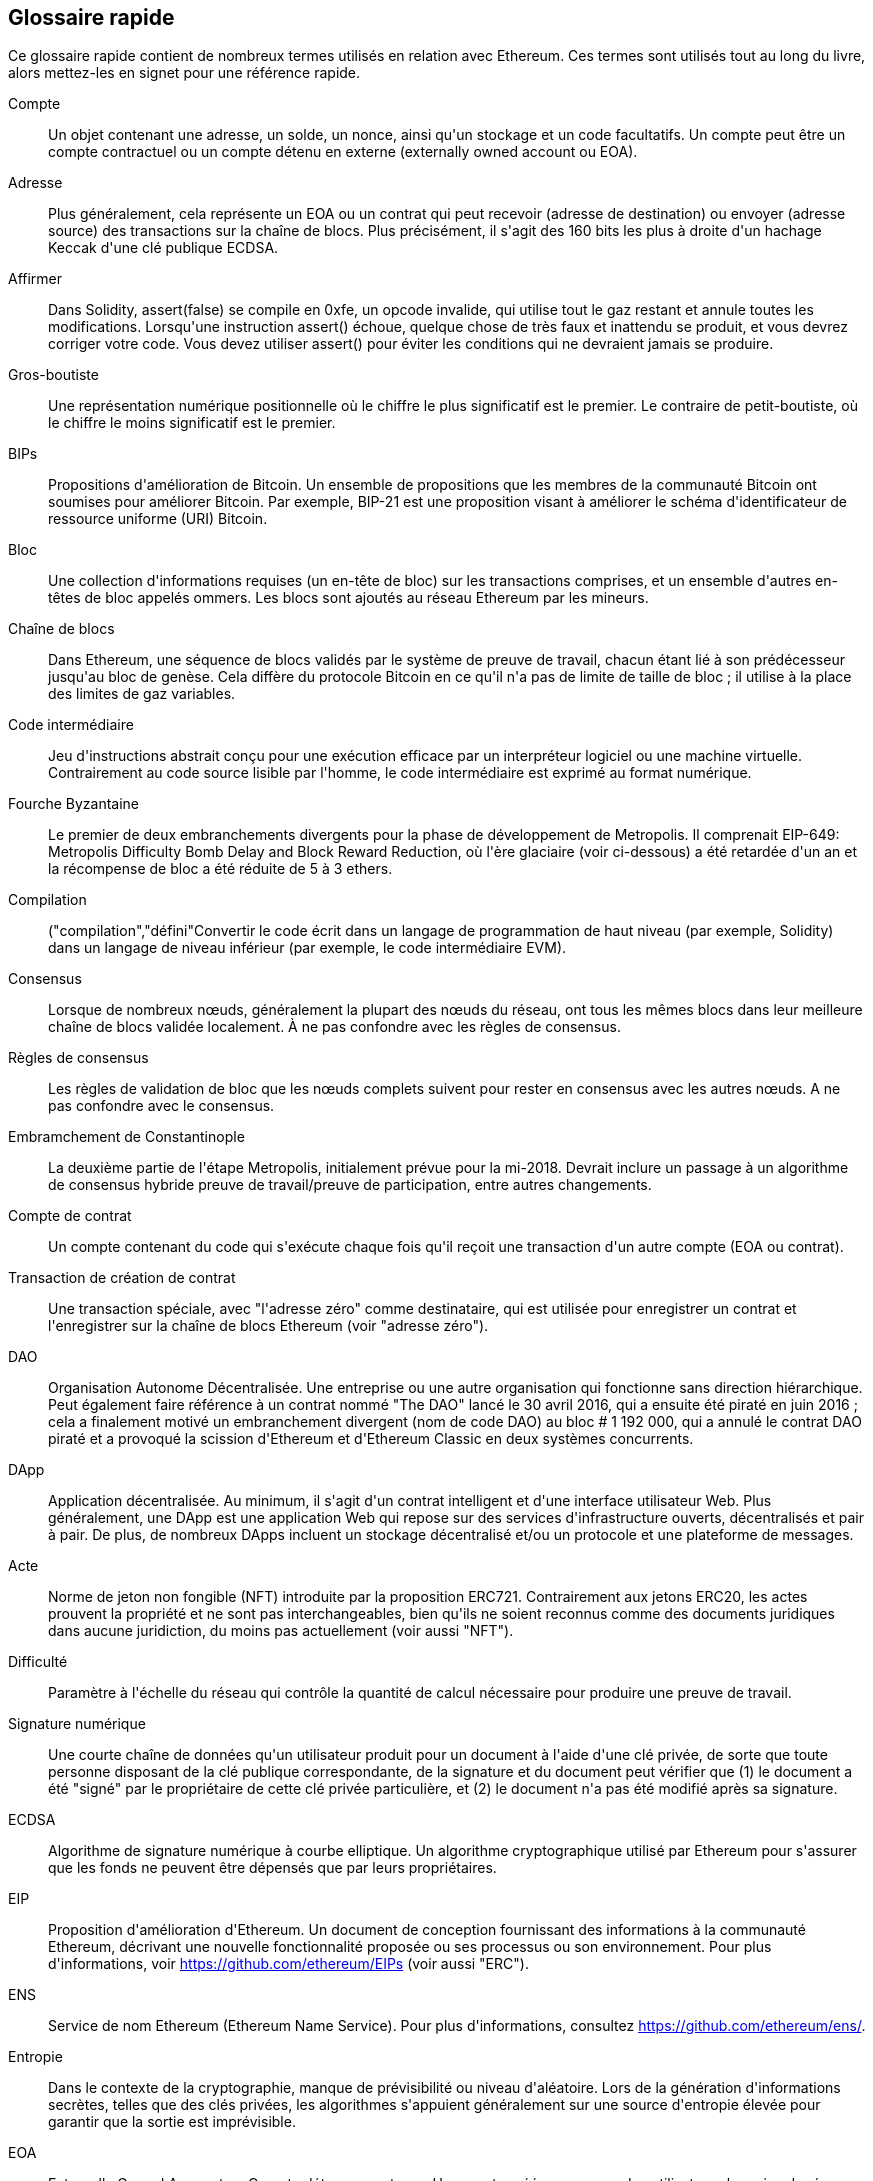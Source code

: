 [preface]
== Glossaire rapide

Ce glossaire rapide contient de nombreux termes utilisés en relation avec Ethereum. Ces termes sont utilisés tout au long du livre, alors mettez-les en signet pour une référence rapide.

Compte::
(((&quot;account&quot;,&quot;defined&quot;)))Un objet contenant une adresse, un solde, un nonce, ainsi qu&#39;un stockage et un code facultatifs. Un compte peut être un compte contractuel ou un compte détenu en externe (externally owned account ou EOA).

Adresse::
(((&quot;adresses&quot;,&quot;défini&quot;)))Plus généralement, cela représente un EOA ou un contrat qui peut recevoir (adresse de destination) ou envoyer (adresse source) des transactions sur la chaîne de blocs. Plus précisément, il s&#39;agit des 160 bits les plus à droite d&#39;un hachage Keccak d&#39;une clé publique ECDSA.

Affirmer::
(((&quot;fonction affirmée&quot;,&quot;defined&quot;)))Dans Solidity, +assert(false)+ se compile en +0xfe+, un opcode invalide, qui utilise tout le gaz restant et annule toutes les modifications. Lorsqu&#39;une instruction +assert()+ échoue, quelque chose de très faux et inattendu se produit, et vous devrez corriger votre code. Vous devez utiliser +assert()+ pour éviter les conditions qui ne devraient jamais se produire.

Gros-boutiste::
(((&quot;gros-boutiste, defined&quot;)))Une représentation numérique positionnelle où le chiffre le plus significatif est le premier. Le contraire de petit-boutiste, où le chiffre le moins significatif est le premier.

BIPs::
(((&quot;Propositions d&#39;amélioration de Bitcoin (BIP)&quot;)))Propositions d&#39;amélioration de Bitcoin. Un ensemble de propositions que les membres de la communauté Bitcoin ont soumises pour améliorer Bitcoin. Par exemple, BIP-21 est une proposition visant à améliorer le schéma d&#39;identificateur de ressource uniforme (URI) Bitcoin.

Bloc::
(((&quot;bloc, défini&quot;)))Une collection d&#39;informations requises (un en-tête de bloc) sur les transactions comprises, et un ensemble d&#39;autres en-têtes de bloc appelés ommers. Les blocs sont ajoutés au réseau Ethereum par les mineurs.

Chaîne de blocs::
(((&quot;chaîne de blocs&quot;,&quot;défini&quot;)))Dans Ethereum, une séquence de blocs validés par le système de preuve de travail, chacun étant lié à son prédécesseur jusqu&#39;au bloc de genèse. Cela diffère du protocole Bitcoin en ce qu&#39;il n&#39;a pas de limite de taille de bloc ; il utilise à la place des limites de gaz variables.

Code intermédiaire::
(((&quot;code intermédiaire&quot;, seealso=&quot;code intermédiaire EVM&quot;)))Jeu d&#39;instructions abstrait conçu pour une exécution efficace par un interpréteur logiciel ou une machine virtuelle. Contrairement au code source lisible par l&#39;homme, le code intermédiaire est exprimé au format numérique.

Fourche Byzantaine::
(((&quot;fourche Byzantaine&quot;)))Le premier de deux embranchements divergents pour la phase de développement de Metropolis. Il comprenait EIP-649: Metropolis Difficulty Bomb Delay and Block Reward Reduction, où l&#39;ère glaciaire (voir ci-dessous) a été retardée d&#39;un an et la récompense de bloc a été réduite de 5 à 3 ethers.

Compilation::
(((&quot;compilation&quot;,&quot;défini&quot;))Convertir le code écrit dans un langage de programmation de haut niveau (par exemple, Solidity) dans un langage de niveau inférieur (par exemple, le code intermédiaire EVM).

Consensus::
(((&quot;consensus&quot;,&quot;défini&quot;)))Lorsque de nombreux nœuds, généralement la plupart des nœuds du réseau, ont tous les mêmes blocs dans leur meilleure chaîne de blocs validée localement. À ne pas confondre avec les règles de consensus.

Règles de consensus::
(((&quot;règles de consensus&quot;)))Les règles de validation de bloc que les nœuds complets suivent pour rester en consensus avec les autres nœuds. A ne pas confondre avec le consensus.

Embramchement de Constantinople::
(((&quot;embranchement de Constantinople&quot;)))La deuxième partie de l&#39;étape Metropolis, initialement prévue pour la mi-2018. Devrait inclure un passage à un algorithme de consensus hybride preuve de travail/preuve de participation, entre autres changements.

Compte de contrat::
(((&quot;comptes contractuels&quot;,&quot;défini&quot;)))(((&quot;contrats intelligents&quot;,&quot;défini&quot;)))Un compte contenant du code qui s&#39;exécute chaque fois qu&#39;il reçoit une transaction d&#39;un autre compte (EOA ou contrat).

Transaction de création de contrat::
(((&quot;transaction de création de contrat&quot;)))Une transaction spéciale, avec &quot;l&#39;adresse zéro&quot; comme destinataire, qui est utilisée pour enregistrer un contrat et l&#39;enregistrer sur la chaîne de blocs Ethereum (voir &quot;adresse zéro&quot;).

DAO::
(((&quot;DAO (Organisation Autonome Décentralisée)&quot;,&quot;défini&quot;)))Organisation Autonome Décentralisée. Une entreprise ou une autre organisation qui fonctionne sans direction hiérarchique. Peut également faire référence à un contrat nommé &quot;The DAO&quot; lancé le 30 avril 2016, qui a ensuite été piraté en juin 2016 ; cela a finalement motivé un embranchement divergent (nom de code DAO) au bloc # 1 192 000, qui a annulé le contrat DAO piraté et a provoqué la scission d&#39;Ethereum et d&#39;Ethereum Classic en deux systèmes concurrents.

DApp::
(((&quot;DApps (applications décentralisées)&quot;,&quot;défini&quot;)))Application décentralisée. Au minimum, il s&#39;agit d&#39;un contrat intelligent et d&#39;une interface utilisateur Web. Plus généralement, une DApp est une application Web qui repose sur des services d&#39;infrastructure ouverts, décentralisés et pair à pair. De plus, de nombreux DApps incluent un stockage décentralisé et/ou un protocole et une plateforme de messages.

Acte::
(((&quot;acte&quot;,&quot;défini&quot;)))Norme de jeton non fongible (NFT) introduite par la proposition ERC721. Contrairement aux jetons ERC20, les actes prouvent la propriété et ne sont pas interchangeables, bien qu&#39;ils ne soient reconnus comme des documents juridiques dans aucune juridiction, du moins pas actuellement (voir aussi &quot;NFT&quot;).

Difficulté::
(((&quot;paramètre de difficulté&quot;)))Paramètre à l&#39;échelle du réseau qui contrôle la quantité de calcul nécessaire pour produire une preuve de travail.

Signature numérique::
(((&quot;signatures numérique&quot;,&quot;défini&quot;)))Une courte chaîne de données qu&#39;un utilisateur produit pour un document à l&#39;aide d&#39;une clé privée, de sorte que toute personne disposant de la clé publique correspondante, de la signature et du document peut vérifier que (1) le document a été &quot;signé&quot; par le propriétaire de cette clé privée particulière, et (2) le document n&#39;a pas été modifié après sa signature.

ECDSA::
(((&quot;Algorithme de signature numérique à courbe elliptique (ECDSA)&quot;,&quot;défini&quot;)))Algorithme de signature numérique à courbe elliptique. Un algorithme cryptographique utilisé par Ethereum pour s&#39;assurer que les fonds ne peuvent être dépensés que par leurs propriétaires.

EIP::
(((&quot;EIP (Propositions d&#39;amélioration d&#39;Ethereum)&quot;,&quot;défini&quot;)))Proposition d&#39;amélioration d&#39;Ethereum. Un document de conception fournissant des informations à la communauté Ethereum, décrivant une nouvelle fonctionnalité proposée ou ses processus ou son environnement. Pour plus d&#39;informations, voir https://github.com/ethereum/EIPs (voir aussi &quot;ERC&quot;).

ENS::
(((&quot;ENS (Ethereum Name Service ou Service de nom Ethereum)&quot;)))Service de nom Ethereum (Ethereum Name Service). Pour plus d&#39;informations, consultez https://github.com/ethereum/ens/.

Entropie::
(((&quot;entropie&quot;,&quot;défini&quot;)))Dans le contexte de la cryptographie, manque de prévisibilité ou niveau d&#39;aléatoire. Lors de la génération d&#39;informations secrètes, telles que des clés privées, les algorithmes s&#39;appuient généralement sur une source d&#39;entropie élevée pour garantir que la sortie est imprévisible.

EOA::
(((&quot;EOA (Compte détenu en externe)&quot;,&quot;défini&quot;)))Externally Owned Account ou Compte détenu en externe. Un compte créé par ou pour des utilisateurs humains du réseau Ethereum.

ERC::
(((&quot;ERC (Ethereum Request for Comments)&quot;, seealso=&quot;EIPs (Ethereum Improvement Proposals)&quot;)))Ethereum Request for Comments ou Requête de commentaires Ethereum. Une étiquette donnée à certains EIP qui tentent de définir une norme spécifique d&#39;utilisation d&#39;Ethereum.

Ethash::
(((&quot;Ethash&quot;)))Un algorithme de preuve de travail pour Ethereum 1.0. Pour plus d&#39;informations, voir https://github.com/ethereum/wiki/wiki/Ethash.

Ether::
(((&quot;Ether (cryptomonnaie)&quot;)))La cryptomonnaie native utilisée par l&#39;écosystème Ethereum, qui couvre les coûts de gaz lors de l&#39;exécution de contrats intelligents. Son symbole est Ξ, le caractère grec majuscule Xi.

Événement::
(((&quot;événement&quot;,&quot;défini&quot;)))Permet l&#39;utilisation des fonctions de journalisation EVM. Les DApp peuvent écouter les événements et les utiliser pour déclencher des rappels JavaScript dans l&#39;interface utilisateur. Pour plus d&#39;informations, voir http://solidity.readthedocs.io/en/develop/contracts.html#events.

EVM::
(((&quot;EVM (Ethereum Virtual Machine)&quot;,&quot;défini&quot;)))Ethereum Virtual Machine ou Machine virtuelle Ethereum. Une machine virtuelle basée sur la pile qui exécute le code intermédiaire. Dans Ethereum, le modèle d&#39;exécution spécifie comment l&#39;état du système est modifié en fonction d&#39;une série d&#39;instructions de code intermédiaire et d&#39;un petit uplet de données environnementales. Ceci est spécifié par un modèle formel d&#39;une machine à états virtuelle.

Langage d&#39;assemblage EVM::
(((&quot;Langage d&#39;assemblage EVM&quot;)))Une forme lisible par l&#39;homme du code intermédiaire EVM.

Fonction de repli::
(((&quot;fonction de secours&quot;)))Une fonction par défaut appelée en l&#39;absence de données ou d&#39;un nom de fonction déclaré.

Robinet::
(((&quot;robinet, défini&quot;)))Un service qui distribue des fonds sous la forme d&#39;ether de test gratuit pouvant être utilisé sur un testnet.

Finney::
(((&quot;finney&quot;)))Une dénomination d&#39;ether. 1 finney = 10^15^ wei, 10^3^ finney = 1 ether.

Embranchement::
(((&quot;embranchements&quot;)))Un changement de protocole provoquant la création d&#39;une chaîne alternative, ou une divergence temporelle dans deux chemins de blocs potentiels lors de l&#39;extraction.


Frontier::
(((&quot;Frontier&quot;)))L&#39;étape initiale de développement des tests d&#39;Ethereum, qui a duré de juillet 2015 à mars 2016.

Ganache::
(((&quot;Ganache&quot;,&quot;défini&quot;)))Une chaîne de blocs Ethereum personnelle que vous pouvez utiliser pour exécuter des tests, exécuter des commandes et inspecter l&#39;état tout en contrôlant le fonctionnement de la chaîne.

Gaz::
(((&quot;gaz&quot;,&quot;défini&quot;)))Un carburant virtuel utilisé dans Ethereum pour exécuter des contrats intelligents. L&#39;EVM utilise un mécanisme comptable pour mesurer la consommation de gaz et limiter la consommation de ressources informatiques (voir &quot;complétude de Turing&quot;).

Limite de gaz::
(((&quot;limite de gaz&quot;))) La quantité maximale de gaz qu&#39;une transaction ou un bloc peut consommer.

Gavin Wood::
(((&quot;Wood, Dr. Gavin&quot;))) Un programmeur britannique qui est le cofondateur et ancien CTO d&#39;Ethereum. En août 2014, il a proposé Solidity, un langage de programmation orienté contrat pour l&#39;écriture de contrats intelligents.

Bloc de genèse::
(((&quot;bloc de genèse&quot;)))Le premier bloc d&#39;une chaîne de blocs, utilisé pour initialiser un réseau particulier et sa cryptomonnaie.

Geth::
(((&quot;Geth (Go-Ethereum)&quot;,&quot;défini&quot;)))Go Ethereum. L&#39;une des implémentations les plus importantes du protocole Ethereum, écrite en Go.

Embranchement divergent::
(((&quot;embranchements divergents&quot;)))Une divergence permanente dans la chaîne de blocs; également connu sous le nom de changement hard-forking. L&#39;un se produit généralement lorsque des nœuds non mis à niveau ne peuvent pas valider les blocs créés par des nœuds mis à niveau qui suivent des règles de consensus plus récentes. À ne pas confondre avec une fourche ou un simple embranchement, un embranchement convergent, un embranchement logiciel ou un Git fork.

Valeur d'hachage::
(((&quot;hachage, défini&quot;)))Une empreinte digitale de longueur fixe d&#39;entrée de taille variable, produite par une fonction de hachage.

Portefeuille HD::
(((&quot;portefeuilles déterministes hiérarchiques (BIP-32/BIP-44)&quot;,&quot;défini&quot;)))Un portefeuille utilisant le protocole de création et de transfert de clé déterministe hiérarchique (HD) (BIP-32).

Valeur d'amorçage de portefeuille HD::
(((&quot;valeur d'amorçage de portefeuille HD&quot;)))(((&quot;valeurs d'amorçage&quot;, seealso=&quot;valeur d'amorçage racine&quot;)))Une valeur utilisée pour générer la clé privée principale et le code de chaîne principal pour un portefeuille HD. La valeur d'amorçage du portefeuille peut être représentée par des mots mnémoniques, ce qui permet aux humains de copier, sauvegarder et restaurer plus facilement les clés privées.

Homestead::
(((&quot;Homestead&quot;)))La deuxième étape de développement d&#39;Ethereum, lancée en mars 2016 au bloc #1 150 000.

ICAP::
(((&quot;ICAP (Inter-exchange Client Address Protocol)&quot;)))(((&quot;Inter-exchange Client Address Protocol (ICAP)&quot;)))Inter-exchange Client Address Protocol. Un codage d&#39;adresse Ethereum partiellement compatible avec le codage du numéro de compte bancaire international (IBAN), offrant un codage polyvalent, à somme de contrôle et interopérable pour les adresses Ethereum. Les adresses ICAP utilisent un nouveau code de pseudo-pays IBAN : XE, signifiant « eXtended Ethereum », tel qu&#39;utilisé dans les devises non juridictionnelles (par exemple, XBT, XRP, XCP).

Ice Age::
(((&quot;Ice Age&quot;)))Un embranchement divergent d&#39;Ethereum au bloc #200 000 pour introduire une augmentation exponentielle de la difficulté (alias Difficulty Bomb), motivant une transition vers la preuve d&#39;enjeu.

IDE::
(((&quot;IDE (environnement de développement intégré)&quot;)))(((&quot;Environnement de développement intégré (IDE)&quot;)))Environnement de développement intégré. Une interface utilisateur qui combine généralement un éditeur de code, un compilateur, un moteur d&#39;exécution et un débogueur.

Problème de code déployé immuable::
(((&quot;problème de code déployé immuable&quot;))) Une fois que le code d&#39;un contrat (ou d&#39;une bibliothèque) est déployé, il devient immuable. Les pratiques de développement logiciel standard reposent sur la capacité à corriger les bogues éventuels et à ajouter de nouvelles fonctionnalités, ce qui représente un défi pour le développement de contrats intelligents.

Transaction interne (également &quot;message&quot;) ::
(((&quot;transaction interne (message)&quot;)))Une transaction envoyée d&#39;un compte de contrat à un autre compte de contrat ou à un EOA.

IPFS::
(((&quot;IPFS (Système de fichiers interplanétaire)&quot;)))InterPlanetary File System ou Système de fichiers interplanétaire. Un protocole, un réseau et un projet open source conçu pour créer une méthode pair à pair adressable par le contenu pour stocker et partager des hypermédias dans un système de fichiers distribué.

KDF::
(((&quot;fonction de dérivation de clé (KDF)&quot;)))Fonction de dérivation de clé. Également connu sous le nom d&#39;&quot;algorithme d&#39;étirement de mot de passe&quot;, il est utilisé par les formats de magasin de clés pour se protéger contre les attaques par force brute, dictionnaire et table arc-en-ciel sur le chiffrement de la phrase secrète, en hachant à plusieurs reprises la phrase secrète.

Keccak-256::
(((&quot;Fonction de hachage Keccak-256&quot;)))Fonction de hachage cryptographique utilisée dans Ethereum. Keccak-256 a été normalisé en tant que SHA-3.

Fichier de magasin de clés::
(((&quot;fichier keystore&quot;)))Fichier encodé en JSON qui contient une seule clé privée (générée de manière aléatoire), chiffrée par une phrase secrète pour plus de sécurité.

LevelDB::
(((&quot;LevelDB&quot;)))Un magasin clé-valeur open source sur disque, implémenté comme une bibliothèque légère à usage unique, avec des liaisons vers de nombreuses plates-formes.

Bibliothèque::
(((&quot;contrat de bibliothèque&quot;)))Un type spécial de contrat qui n&#39;a pas de fonctions payantes, pas de fonction de secours et pas de stockage de données. Par conséquent, il ne peut pas recevoir ou conserver d&#39;ether, ni stocker de données. Une bibliothèque sert de code précédemment déployé que d&#39;autres contrats peuvent appeler pour un calcul en lecture seule.

Client léger::
(((&quot;client léger/léger&quot;)))Un client Ethereum qui ne stocke pas de copie locale de la chaîne de blocs, ni ne valide les blocs et les transactions. Il offre les fonctions d&#39;un portefeuille et peut créer et diffuser des transactions.

Arbre Merkle Patricia::
(((&quot;Merkle Patricia Tree&quot;)))Une structure de données utilisée dans Ethereum pour stocker efficacement les paires clé-valeur.

Message::
(((&quot;message, défini&quot;)))Une transaction interne qui n&#39;est jamais sérialisée et envoyée uniquement dans l&#39;EVM.

Appel de message::
(((&quot;appel de message&quot;)))L&#39;action de transmettre un message d&#39;un compte à un autre. Si le compte de destination est associé au code EVM, alors la VM sera démarrée avec l&#39;état de cet objet et le message agi
sur.

METoken::
(((&quot;METoken (Mastering Ethereum Token)&quot;,&quot;défini&quot;)))METoken (Mastering Ethereum Token). Un jeton ERC20 utilisé pour la démonstration dans ce livre.

Metropolis::
(((&quot;Metropolis&quot;)))La troisième étape de développement d&#39;Ethereum, lancée en octobre 2017.


Mineur::
(((&quot;mineurs&quot;)))Un nœud de réseau qui trouve une preuve de travail valide pour les nouveaux blocs, par pass:[<span class="keep-together">hachage</span>] répété.

Mist::
(((&quot;Mist (portefeuille basé sur un navigateur)&quot;)))(((&quot;portefeuilles&quot;,&quot;Mist&quot;)))Le premier navigateur compatible Ethereum, construit par la Fondation Ethereum. Il contient un portefeuille basé sur un navigateur qui a été la première implémentation de la norme de jeton ERC20 (Fabian Vogelsteller, auteur d&#39;ERC20, était également le principal développeur de Mist). Mist a également été le premier portefeuille à introduire la somme de contrôle camelCase (EIP-55 ; voir &lt;<EIP55>&gt;). Mist exécute un nœud complet et offre un navigateur DApp complet avec prise en charge du stockage basé sur Swarm et des adresses ENS.

Réseau::
(((&quot;réseaux (Ethereum)&quot;,&quot;défini&quot;)))(((&quot;réseaux (Ethereum)&quot;,&quot;MetaMask et&quot;)))Se référant au réseau Ethereum, un réseau pair à pair qui propage les transactions et blocs à chaque nœud Ethereum (participant au réseau).

NFT::
(((&quot;jetons non fongibles (NFT)&quot;, &quot;définis&quot;)))Un jeton non fongible (également appelé &quot;acte&quot;). Il s&#39;agit d&#39;une norme symbolique introduite par la proposition ERC721. Les NFT peuvent être suivis et échangés, mais chaque jeton est unique et distinct ; ils ne sont pas interchangeables comme les jetons ERC20. Les NFT peuvent représenter la propriété d&#39;actifs numériques ou physiques.

Nœud::
(((&quot;nœud&quot;,&quot;défini&quot;)))Un client logiciel qui participe au réseau.

Nonce::
(((&quot;nonces&quot;,&quot;défini&quot;)))En cryptographie, une valeur qui ne peut être utilisée qu&#39;une seule fois. Il existe deux types de nonce utilisés dans Ethereum : un compte nonce est un compteur de transactions dans chaque compte, qui est utilisé pour empêcher les attaques par relecture ; un nonce de preuve de travail est la valeur aléatoire dans un bloc qui a été utilisée pour satisfaire la preuve de travail.

Ommer::
(((&quot;ommer, défini&quot;)))Un bloc enfant d&#39;un ancêtre qui n&#39;est pas lui-même un ancêtre. Lorsqu&#39;un mineur trouve un bloc valide, un autre mineur peut avoir publié un bloc concurrent qui est ajouté à la pointe de la blockchain. Contrairement à Bitcoin, les blocs orphelins d&#39;Ethereum peuvent être inclus par des blocs plus récents en tant qu&#39;ommers et recevoir une récompense de bloc partielle. Le terme « ommer » est le terme non sexiste préféré pour le frère d&#39;un bloc parent, mais il est aussi parfois appelé « oncle (uncle) ».

Parity::
(((&quot;Parity&quot;,&quot;défini&quot;)))L&#39;une des implémentations interopérables les plus importantes du logiciel client Ethereum.

Clé privée::
Voir &quot;clé secrète&quot;.

Preuve de participation ou d'enjeu (PoS)::
(((&quot;preuve d&#39;enjeu (PoS)&quot;,&quot;défini&quot;)))Une méthode par laquelle un protocole de chaîne de blocs de cryptomonnaie vise à atteindre un consensus distribué. PoS demande aux utilisateurs de prouver la propriété d&#39;une certaine quantité de cryptomonnaie (leur &quot;participation&quot; dans le réseau) afin de pouvoir participer à la validation des transactions.

Preuve de travail (PoW): :
(((&quot;preuve de travail (PoW)&quot;,&quot;défini&quot;)))Un élément de données (la preuve) qui nécessite un calcul important pour être trouvé. Dans Ethereum, les mineurs doivent trouver une solution numérique à l&#39;algorithme Ethash qui répond à un objectif de difficulté à l&#39;échelle du réseau.

Clé publique::
(((&quot;clés publiques&quot;,&quot;défini&quot;)))Un numéro, dérivé via une fonction unidirectionnelle d&#39;une clé privée, qui peut être partagé publiquement et utilisé par n&#39;importe qui pour vérifier une signature numérique faite avec la clé privée correspondante.

Reçu::
(((&quot;reçu, défini&quot;)))Données renvoyées par un client Ethereum pour représenter le résultat d&#39;une transaction particulière, y compris un hachage de la transaction, son numéro de bloc, la quantité de gaz utilisée et, en cas de déploiement de un contrat intelligent, l&#39;adresse du contrat.

Attaque de réentrance::
(((&quot;attaques de réentrance&quot;,&quot;défini&quot;)))Une attaque qui consiste en un contrat de l&#39;attaquant appelant une fonction de contrat de la victime de telle sorte que pendant l&#39;exécution, la victime appelle à nouveau le contrat de l&#39;attaquant, de manière récursive. Cela peut entraîner, par exemple, le vol de fonds en sautant des parties du contrat de la victime qui mettent à jour les soldes ou comptent les montants des retraits.

Récompense::
(((&quot;récompense, défini&quot;)))Une quantité d&#39;ether incluse dans chaque nouveau bloc comme récompense par le réseau au mineur qui a trouvé la solution de preuve de travail.

RLP::
(((&quot;Préfixe de longueur récursive (RLP)&quot;)))(((&quot;RLP (Préfixe de longueur récursive)&quot;)))Préfixe de longueur récursive. Une norme d&#39;encodage conçue par les développeurs d&#39;Ethereum pour encoder et sérialiser des objets (structures de données) de complexité et de longueur arbitraires.

Satoshi Nakamoto::
(((&quot;Satoshi Nakamoto&quot;)))Le nom utilisé par la ou les personnes qui ont conçu Bitcoin, créé son implémentation de référence originale et ont été les premiers à résoudre le problème de la double dépense pour la monnaie numérique. Leur véritable identité reste inconnue.

Clé secrète (c&#39;est-à-dire clé privée): :
(((&quot;clés privées&quot;,&quot;défini&quot;)))(((&quot;clés secrètes&quot;, seealso=&quot;clés privées&quot;)))Le numéro secret qui permet aux utilisateurs d&#39;Ethereum de prouver la propriété d&#39;un compte ou de contrats, en produisant un signature numérique (voir « clé publique », « adresse », « ECDSA »).

Serenity::
(((&quot;Serenity&quot;)))La quatrième et dernière étape de développement d&#39;Ethereum. Serenity n&#39;a pas encore de date de sortie prévue.

Serpent::
(((&quot;Serpent&quot;)))Un langage de programmation de contrat intelligent procédural (impératif) avec une syntaxe similaire à Python.

SHA::
(((&quot;SHA (Secure Hash Algorithm)&quot;)))Secure Hash Algorithm. Famille de fonctions de hachage cryptographiques publiées par le National Institute of Standards and Technology (NIST).

Singleton::
(((&quot;singleton&quot;)))Terme de programmation informatique qui décrit un objet dont une seule instance peut exister.

Contrat intelligent::
(((&quot;contrats intelligents&quot;,&quot;définis&quot;)))Un programme qui s&#39;exécute sur l&#39;infrastructure informatique Ethereum.

Solidity::
(((&quot;Solidity&quot;,&quot;défini&quot;)))Langage de programmation procédural (impératif) avec une syntaxe similaire à JavaScript, C++ ou Java. Le langage le plus populaire et le plus fréquemment utilisé pour les contrats intelligents Ethereum. Créé par le Dr Gavin Wood (co-auteur de ce livre).

Assemblage en ligne Solidity::
(((&quot;assemblage en ligne&quot;,&quot;défini&quot;)))(((&quot;Assemblage en ligne Solidity&quot;)))Langage d&#39;assemblage EVM dans un programme Solidity. La prise en charge de Solidity pour l&#39;assemblage en ligne facilite l&#39;écriture de certaines opérations.

Spurious Dragon::
(((&quot;Spurious Dragon&quot;)))Un embranchement divergent de la chaîne de blocs Ethereum, qui s&#39;est produit au bloc #2 675 000 pour traiter davantage de vecteurs d&#39;attaque par déni de service et effacer l&#39;état (voir aussi &quot;Tangerine Whistle&quot;). En outre, un mécanisme de protection contre les attaques par relecture.

Swarm::
(((&quot;Swarm&quot;,&quot;défini&quot;)))Un réseau de stockage décentralisé (P2P), utilisé avec Web3 et Whisper pour créer des DApps.

Szabo::
(((&quot;szabo, défini&quot;)))Une dénomination d&#39;ether. 1 szabo = 10^12^ wei, 10^6^ szabo = 1 ether.

Tangerine Whistle::
(((&quot;Tangerine Whistle&quot;)))Un embranchement divergent de la chaîne de blocs Ethereum, qui s&#39;est produit au bloc #2 463 000 pour modifier le calcul du gaz pour certaines opérations intensives en E/S et pour effacer l&#39;état accumulé d&#39;un déni de service attaque, qui a exploité le faible coût du gaz de ces opérations.

Testnet::
(((&quot;testnet&quot;,&quot;défini&quot;)))Abréviation de &quot;test network&quot;, un réseau utilisé pour simuler le comportement du réseau Ethereum principal.

Transaction::
(((&quot;transactions&quot;,&quot;défini&quot;)))Données engagées dans la chaîne de blocs Ethereum signées par un compte d&#39;origine, ciblant une adresse spécifique. La transaction contient des métadonnées telles que la limite de gaz pour cette transaction.

Truffle::
(((&quot;Truffle&quot;,&quot;défini&quot;)))L&#39;un des environnements de développement Ethereum les plus couramment utilisés.

Turing complet::
(((&quot;Turing complétude&quot;,&quot;défini&quot;)))Un concept nommé d&#39;après le mathématicien et informaticien anglais Alan Turing : un système de règles de manipulation de données (comme un jeu d&#39;instructions d&#39;ordinateur, un langage de programmation ou un automate cellulaire) est dit &quot;Turing complet&quot; ou &quot;informatiquement universel&quot; s&#39;il peut être utilisé pour simuler n&#39;importe quelle machine de Turing.

Vitalik Buterin::
(((&quot;Buterin, Vitalik&quot;)))Un programmeur et écrivain russo-canadien principalement connu comme le cofondateur d&#39;Ethereum et de _Bitcoin Magazine_.

Vyper::
(((&quot;Vyper&quot;,&quot;défini&quot;)))Un langage de programmation de haut niveau, similaire à Serpent, avec une syntaxe de type Python. Destiné à se rapprocher d&#39;un langage fonctionnel pur. Créé par Vitalik Buterin.

Portefeuille::
(((&quot;portefeuilles&quot;,&quot;défini&quot;)))Logiciel qui détient des clés secrètes. Utilisé pour accéder et contrôler les comptes Ethereum et interagir avec les contrats intelligents. Les clés n&#39;ont pas besoin d&#39;être stockées dans un portefeuille et peuvent être récupérées à partir d&#39;un stockage hors ligne (par exemple, une carte mémoire ou du papier) pour une sécurité améliorée. Malgré leur nom, les portefeuilles ne stockent jamais les pièces ou les jetons réels.

Web3::
(((&quot;web3&quot;, seealso=&quot;DApps&quot;)))La troisième version du web. Proposé pour la première fois par le Dr Gavin Wood, Web3 représente une nouvelle vision et une nouvelle orientation pour les applications Web : des applications détenues et gérées de manière centralisée aux applications basées sur des protocoles décentralisés.

Wei::
(((&quot;wei, défini&quot;)))La plus petite dénomination de l&#39;ether. 10^18^ wei = 1 ether.

Whisper::
(((&quot;Whisper&quot;)))Un service de messagerie décentralisé (P2P). Il est utilisé avec Web3 et Swarm pour créer des DApps.

Adresse zéro ::
(((&quot;zero adresse&quot;,&quot;défini&quot;)))Une adresse Ethereum spéciale, entièrement composée de zéros, qui est spécifiée comme adresse de destination d&#39;une transaction de création de contrat.